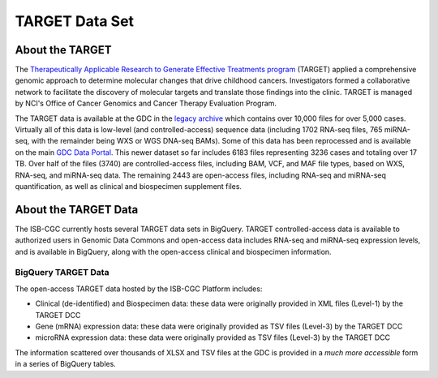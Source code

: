 ***************
TARGET Data Set
***************

About the TARGET
----------------
The `Therapeutically Applicable Research to Generate Effective Treatments program <https://ocg.cancer.gov/programs/target>`_ (TARGET) applied a comprehensive genomic approach to determine molecular changes that drive childhood cancers. Investigators formed a collaborative network to facilitate the discovery of molecular targets and translate those findings into the clinic. TARGET is managed by NCI's Office of Cancer Genomics and Cancer Therapy Evaluation Program.

The TARGET data is available at the GDC in the `legacy archive <https://portal.gdc.cancer.gov/legacy-archive/search/f?filters=%7B%22op%22:%22and%22,%22content%22:%5B%7B%22op%22:%22in%22,%22content%22:%7B%22field%22:%22cases.project.program.name%22,%22value%22:%5B%22TARGET%22%5D%7D%7D%5D%7D>`_ which contains over 10,000 files for over 5,000 cases. Virtually all of this data is low-level (and controlled-access) sequence data (including 1702 RNA-seq files, 765 miRNA-seq, with the remainder being WXS or WGS DNA-seq BAMs).
Some of this data has been reprocessed and is available on the main `GDC Data Portal <https://portal.gdc.cancer.gov/projects?filters=~%28op~%27and~content~%28~%28op~%27in~content~%28field~%27projects.program.name~value~%28~%27TARGET%29%29%29%29%29>`_. This newer dataset so far includes 6183 files representing 3236 cases and totaling over 17 TB. Over half of the files (3740) are controlled-access files, including BAM, VCF, and MAF file types, based on WXS, RNA-seq, and miRNA-seq data. The remaining 2443 are open-access files, including RNA-seq and miRNA-seq quantification, as well as clinical and biospecimen supplement files.

About the TARGET Data
---------------------

The ISB-CGC currently hosts several TARGET data sets in BigQuery. TARGET controlled-access data is available to authorized users in Genomic Data Commons and open-access data includes RNA-seq and miRNA-seq expression levels, and is available in BigQuery, along with the open-access clinical and biospecimen information.

BigQuery TARGET Data
+++++++++++++++++++++++

The open-access TARGET data hosted by the ISB-CGC Platform includes:

* Clinical (de-identified) and Biospecimen data: these data were originally provided in XML files (Level-1) by the TARGET DCC
* Gene (mRNA) expression data:  these data were originally provided as TSV files (Level-3) by the TARGET DCC
* microRNA expression data:  these data were originally provided as TSV files (Level-3) by the TARGET DCC

The information scattered over thousands of XLSX and TSV files at the GDC is provided in a *much more accessible* form in a series of 
BigQuery tables.

